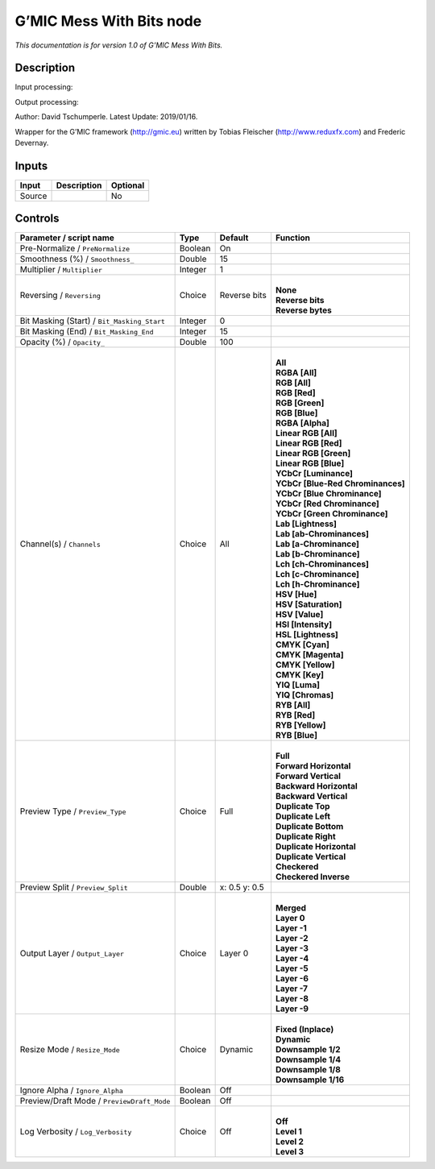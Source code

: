 .. _eu.gmic.MessWithBits:

G’MIC Mess With Bits node
=========================

*This documentation is for version 1.0 of G’MIC Mess With Bits.*

Description
-----------

Input processing:

Output processing:

Author: David Tschumperle. Latest Update: 2019/01/16.

Wrapper for the G’MIC framework (http://gmic.eu) written by Tobias Fleischer (http://www.reduxfx.com) and Frederic Devernay.

Inputs
------

+--------+-------------+----------+
| Input  | Description | Optional |
+========+=============+==========+
| Source |             | No       |
+--------+-------------+----------+

Controls
--------

.. tabularcolumns:: |>{\raggedright}p{0.2\columnwidth}|>{\raggedright}p{0.06\columnwidth}|>{\raggedright}p{0.07\columnwidth}|p{0.63\columnwidth}|

.. cssclass:: longtable

+---------------------------------------------+---------+---------------+-------------------------------------+
| Parameter / script name                     | Type    | Default       | Function                            |
+=============================================+=========+===============+=====================================+
| Pre-Normalize / ``PreNormalize``            | Boolean | On            |                                     |
+---------------------------------------------+---------+---------------+-------------------------------------+
| Smoothness (%) / ``Smoothness_``            | Double  | 15            |                                     |
+---------------------------------------------+---------+---------------+-------------------------------------+
| Multiplier / ``Multiplier``                 | Integer | 1             |                                     |
+---------------------------------------------+---------+---------------+-------------------------------------+
| Reversing / ``Reversing``                   | Choice  | Reverse bits  | |                                   |
|                                             |         |               | | **None**                          |
|                                             |         |               | | **Reverse bits**                  |
|                                             |         |               | | **Reverse bytes**                 |
+---------------------------------------------+---------+---------------+-------------------------------------+
| Bit Masking (Start) / ``Bit_Masking_Start`` | Integer | 0             |                                     |
+---------------------------------------------+---------+---------------+-------------------------------------+
| Bit Masking (End) / ``Bit_Masking_End``     | Integer | 15            |                                     |
+---------------------------------------------+---------+---------------+-------------------------------------+
| Opacity (%) / ``Opacity_``                  | Double  | 100           |                                     |
+---------------------------------------------+---------+---------------+-------------------------------------+
| Channel(s) / ``Channels``                   | Choice  | All           | |                                   |
|                                             |         |               | | **All**                           |
|                                             |         |               | | **RGBA [All]**                    |
|                                             |         |               | | **RGB [All]**                     |
|                                             |         |               | | **RGB [Red]**                     |
|                                             |         |               | | **RGB [Green]**                   |
|                                             |         |               | | **RGB [Blue]**                    |
|                                             |         |               | | **RGBA [Alpha]**                  |
|                                             |         |               | | **Linear RGB [All]**              |
|                                             |         |               | | **Linear RGB [Red]**              |
|                                             |         |               | | **Linear RGB [Green]**            |
|                                             |         |               | | **Linear RGB [Blue]**             |
|                                             |         |               | | **YCbCr [Luminance]**             |
|                                             |         |               | | **YCbCr [Blue-Red Chrominances]** |
|                                             |         |               | | **YCbCr [Blue Chrominance]**      |
|                                             |         |               | | **YCbCr [Red Chrominance]**       |
|                                             |         |               | | **YCbCr [Green Chrominance]**     |
|                                             |         |               | | **Lab [Lightness]**               |
|                                             |         |               | | **Lab [ab-Chrominances]**         |
|                                             |         |               | | **Lab [a-Chrominance]**           |
|                                             |         |               | | **Lab [b-Chrominance]**           |
|                                             |         |               | | **Lch [ch-Chrominances]**         |
|                                             |         |               | | **Lch [c-Chrominance]**           |
|                                             |         |               | | **Lch [h-Chrominance]**           |
|                                             |         |               | | **HSV [Hue]**                     |
|                                             |         |               | | **HSV [Saturation]**              |
|                                             |         |               | | **HSV [Value]**                   |
|                                             |         |               | | **HSI [Intensity]**               |
|                                             |         |               | | **HSL [Lightness]**               |
|                                             |         |               | | **CMYK [Cyan]**                   |
|                                             |         |               | | **CMYK [Magenta]**                |
|                                             |         |               | | **CMYK [Yellow]**                 |
|                                             |         |               | | **CMYK [Key]**                    |
|                                             |         |               | | **YIQ [Luma]**                    |
|                                             |         |               | | **YIQ [Chromas]**                 |
|                                             |         |               | | **RYB [All]**                     |
|                                             |         |               | | **RYB [Red]**                     |
|                                             |         |               | | **RYB [Yellow]**                  |
|                                             |         |               | | **RYB [Blue]**                    |
+---------------------------------------------+---------+---------------+-------------------------------------+
| Preview Type / ``Preview_Type``             | Choice  | Full          | |                                   |
|                                             |         |               | | **Full**                          |
|                                             |         |               | | **Forward Horizontal**            |
|                                             |         |               | | **Forward Vertical**              |
|                                             |         |               | | **Backward Horizontal**           |
|                                             |         |               | | **Backward Vertical**             |
|                                             |         |               | | **Duplicate Top**                 |
|                                             |         |               | | **Duplicate Left**                |
|                                             |         |               | | **Duplicate Bottom**              |
|                                             |         |               | | **Duplicate Right**               |
|                                             |         |               | | **Duplicate Horizontal**          |
|                                             |         |               | | **Duplicate Vertical**            |
|                                             |         |               | | **Checkered**                     |
|                                             |         |               | | **Checkered Inverse**             |
+---------------------------------------------+---------+---------------+-------------------------------------+
| Preview Split / ``Preview_Split``           | Double  | x: 0.5 y: 0.5 |                                     |
+---------------------------------------------+---------+---------------+-------------------------------------+
| Output Layer / ``Output_Layer``             | Choice  | Layer 0       | |                                   |
|                                             |         |               | | **Merged**                        |
|                                             |         |               | | **Layer 0**                       |
|                                             |         |               | | **Layer -1**                      |
|                                             |         |               | | **Layer -2**                      |
|                                             |         |               | | **Layer -3**                      |
|                                             |         |               | | **Layer -4**                      |
|                                             |         |               | | **Layer -5**                      |
|                                             |         |               | | **Layer -6**                      |
|                                             |         |               | | **Layer -7**                      |
|                                             |         |               | | **Layer -8**                      |
|                                             |         |               | | **Layer -9**                      |
+---------------------------------------------+---------+---------------+-------------------------------------+
| Resize Mode / ``Resize_Mode``               | Choice  | Dynamic       | |                                   |
|                                             |         |               | | **Fixed (Inplace)**               |
|                                             |         |               | | **Dynamic**                       |
|                                             |         |               | | **Downsample 1/2**                |
|                                             |         |               | | **Downsample 1/4**                |
|                                             |         |               | | **Downsample 1/8**                |
|                                             |         |               | | **Downsample 1/16**               |
+---------------------------------------------+---------+---------------+-------------------------------------+
| Ignore Alpha / ``Ignore_Alpha``             | Boolean | Off           |                                     |
+---------------------------------------------+---------+---------------+-------------------------------------+
| Preview/Draft Mode / ``PreviewDraft_Mode``  | Boolean | Off           |                                     |
+---------------------------------------------+---------+---------------+-------------------------------------+
| Log Verbosity / ``Log_Verbosity``           | Choice  | Off           | |                                   |
|                                             |         |               | | **Off**                           |
|                                             |         |               | | **Level 1**                       |
|                                             |         |               | | **Level 2**                       |
|                                             |         |               | | **Level 3**                       |
+---------------------------------------------+---------+---------------+-------------------------------------+
